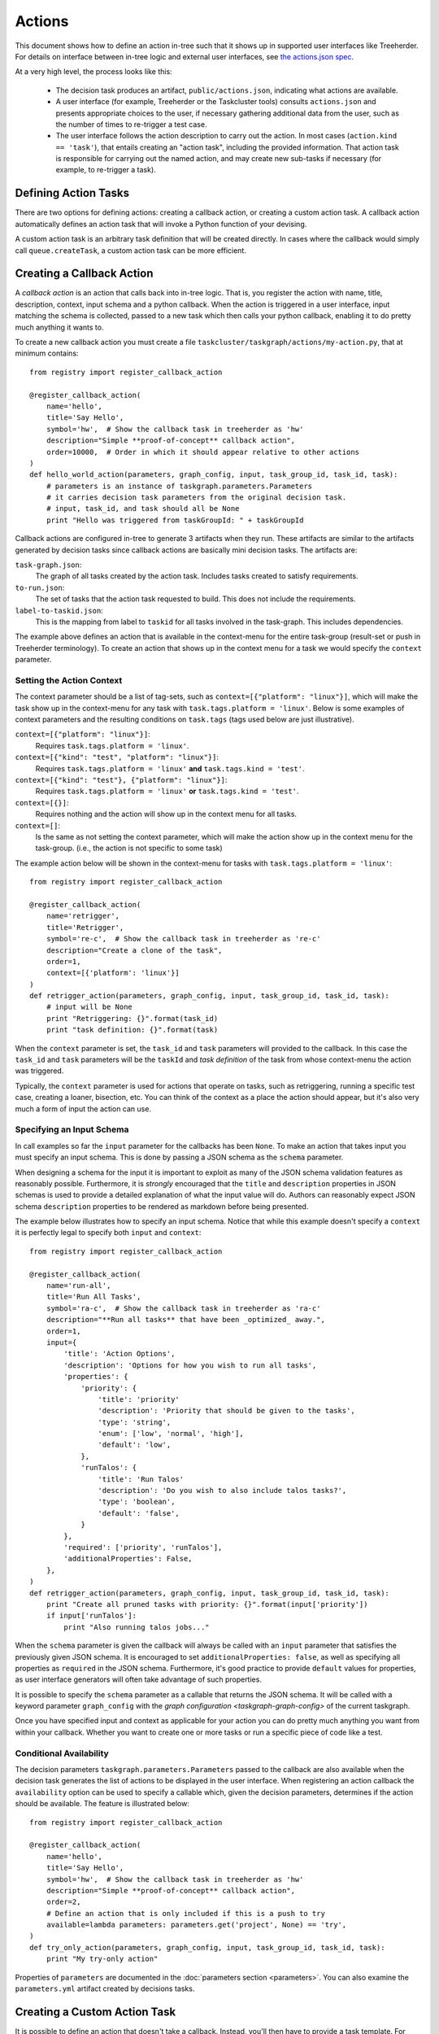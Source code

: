 Actions
=======

This document shows how to define an action in-tree such that it shows up in
supported user interfaces like Treeherder. For details on interface between
in-tree logic and external user interfaces, see `the actions.json spec`_.

At a very high level, the process looks like this:

 * The decision task produces an artifact, ``public/actions.json``, indicating
   what actions are available.

 * A user interface (for example, Treeherder or the Taskcluster tools) consults
   ``actions.json`` and presents appropriate choices to the user, if necessary
   gathering additional data from the user, such as the number of times to
   re-trigger a test case.

 * The user interface follows the action description to carry out the action.
   In most cases (``action.kind == 'task'``), that entails creating an "action
   task", including the provided information. That action task is responsible
   for carrying out the named action, and may create new sub-tasks if necessary
   (for example, to re-trigger a task).

Defining Action Tasks
---------------------

There are two options for defining actions: creating a callback action, or
creating a custom action task.  A callback action automatically defines an
action task that will invoke a Python function of your devising.

A custom action task is an arbitrary task definition that will be created
directly.  In cases where the callback would simply call ``queue.createTask``,
a custom action task can be more efficient.

Creating a Callback Action
--------------------------

.. note:

    You can generate ``actions.json`` on the command line with ``./mach taskgraph actions``.

A *callback action* is an action that calls back into in-tree logic. That is,
you register the action with name, title, description, context, input schema and a
python callback. When the action is triggered in a user interface,
input matching the schema is collected, passed to a new task which then calls
your python callback, enabling it to do pretty much anything it wants to.

To create a new callback action you must create a file
``taskcluster/taskgraph/actions/my-action.py``, that at minimum contains::

  from registry import register_callback_action

  @register_callback_action(
      name='hello',
      title='Say Hello',
      symbol='hw',  # Show the callback task in treeherder as 'hw'
      description="Simple **proof-of-concept** callback action",
      order=10000,  # Order in which it should appear relative to other actions
  )
  def hello_world_action(parameters, graph_config, input, task_group_id, task_id, task):
      # parameters is an instance of taskgraph.parameters.Parameters
      # it carries decision task parameters from the original decision task.
      # input, task_id, and task should all be None
      print "Hello was triggered from taskGroupId: " + taskGroupId

Callback actions are configured in-tree to generate 3 artifacts when they run.
These artifacts are similar to the artifacts generated by decision tasks since
callback actions are basically mini decision tasks. The artifacts are:

``task-graph.json``:
  The graph of all tasks created by the action task. Includes tasks
  created to satisfy requirements.
``to-run.json``:
  The set of tasks that the action task requested to build. This does not
  include the requirements.
``label-to-taskid.json``:
  This is the mapping from label to ``taskid`` for all tasks involved in
  the task-graph. This includes dependencies.

The example above defines an action that is available in the context-menu for
the entire task-group (result-set or push in Treeherder terminology). To create
an action that shows up in the context menu for a task we would specify the
``context`` parameter.


Setting the Action Context
..........................
The context parameter should be a list of tag-sets, such as
``context=[{"platform": "linux"}]``, which will make the task show up in the
context-menu for any task with ``task.tags.platform = 'linux'``. Below is
some examples of context parameters and the resulting conditions on
``task.tags`` (tags used below are just illustrative).

``context=[{"platform": "linux"}]``:
  Requires ``task.tags.platform = 'linux'``.
``context=[{"kind": "test", "platform": "linux"}]``:
  Requires ``task.tags.platform = 'linux'`` **and** ``task.tags.kind = 'test'``.
``context=[{"kind": "test"}, {"platform": "linux"}]``:
  Requires ``task.tags.platform = 'linux'`` **or** ``task.tags.kind = 'test'``.
``context=[{}]``:
  Requires nothing and the action will show up in the context menu for all tasks.
``context=[]``:
  Is the same as not setting the context parameter, which will make the action
  show up in the context menu for the task-group.
  (i.e., the action is not specific to some task)

The example action below will be shown in the context-menu for tasks with
``task.tags.platform = 'linux'``::

  from registry import register_callback_action

  @register_callback_action(
      name='retrigger',
      title='Retrigger',
      symbol='re-c',  # Show the callback task in treeherder as 're-c'
      description="Create a clone of the task",
      order=1,
      context=[{'platform': 'linux'}]
  )
  def retrigger_action(parameters, graph_config, input, task_group_id, task_id, task):
      # input will be None
      print "Retriggering: {}".format(task_id)
      print "task definition: {}".format(task)

When the ``context`` parameter is set, the ``task_id`` and ``task`` parameters
will provided to the callback. In this case the ``task_id`` and ``task``
parameters will be the ``taskId`` and *task definition* of the task from whose
context-menu the action was triggered.

Typically, the ``context`` parameter is used for actions that operate on
tasks, such as retriggering, running a specific test case, creating a loaner,
bisection, etc. You can think of the context as a place the action should
appear, but it's also very much a form of input the action can use.


Specifying an Input Schema
..........................
In call examples so far the ``input`` parameter for the callbacks has been
``None``. To make an action that takes input you must specify an input schema.
This is done by passing a JSON schema as the ``schema`` parameter.

When designing a schema for the input it is important to exploit as many of the
JSON schema validation features as reasonably possible. Furthermore, it is
*strongly* encouraged that the ``title`` and ``description`` properties in
JSON schemas is used to provide a detailed explanation of what the input
value will do. Authors can reasonably expect JSON schema ``description``
properties to be rendered as markdown before being presented.

The example below illustrates how to specify an input schema. Notice that while
this example doesn't specify a ``context`` it is perfectly legal to specify
both ``input`` and ``context``::

  from registry import register_callback_action

  @register_callback_action(
      name='run-all',
      title='Run All Tasks',
      symbol='ra-c',  # Show the callback task in treeherder as 'ra-c'
      description="**Run all tasks** that have been _optimized_ away.",
      order=1,
      input={
          'title': 'Action Options',
          'description': 'Options for how you wish to run all tasks',
          'properties': {
              'priority': {
                  'title': 'priority'
                  'description': 'Priority that should be given to the tasks',
                  'type': 'string',
                  'enum': ['low', 'normal', 'high'],
                  'default': 'low',
              },
              'runTalos': {
                  'title': 'Run Talos'
                  'description': 'Do you wish to also include talos tasks?',
                  'type': 'boolean',
                  'default': 'false',
              }
          },
          'required': ['priority', 'runTalos'],
          'additionalProperties': False,
      },
  )
  def retrigger_action(parameters, graph_config, input, task_group_id, task_id, task):
      print "Create all pruned tasks with priority: {}".format(input['priority'])
      if input['runTalos']:
          print "Also running talos jobs..."

When the ``schema`` parameter is given the callback will always be called with
an ``input`` parameter that satisfies the previously given JSON schema.
It is encouraged to set ``additionalProperties: false``, as well as specifying
all properties as ``required`` in the JSON schema. Furthermore, it's good
practice to provide ``default`` values for properties, as user interface generators
will often take advantage of such properties.

It is possible to specify the ``schema`` parameter as a callable that returns
the JSON schema. It will be called with a keyword parameter ``graph_config``
with the `graph configuration <taskgraph-graph-config>` of the current
taskgraph.

Once you have specified input and context as applicable for your action you can
do pretty much anything you want from within your callback. Whether you want
to create one or more tasks or run a specific piece of code like a test.

Conditional Availability
........................
The decision parameters ``taskgraph.parameters.Parameters`` passed to
the callback are also available when the decision task generates the list of
actions to be displayed in the user interface. When registering an action
callback the ``availability`` option can be used to specify a callable
which, given the decision parameters, determines if the action should be available.
The feature is illustrated below::

  from registry import register_callback_action

  @register_callback_action(
      name='hello',
      title='Say Hello',
      symbol='hw',  # Show the callback task in treeherder as 'hw'
      description="Simple **proof-of-concept** callback action",
      order=2,
      # Define an action that is only included if this is a push to try
      available=lambda parameters: parameters.get('project', None) == 'try',
  )
  def try_only_action(parameters, graph_config, input, task_group_id, task_id, task):
      print "My try-only action"

Properties of ``parameters``  are documented in the
:doc:`parameters section <parameters>`. You can also examine the
``parameters.yml`` artifact created by decisions tasks.


Creating a Custom Action Task
------------------------------

It is possible to define an action that doesn't take a callback. Instead, you'll
then have to provide a task template. For details on how the task template
language works refer to `the actions.json spec`_. There are two options for
creating this sort of action in-tree. The first option is to create a yaml file
and the second allows you to use Python to do some extra work if you'd like.
The example below illustrates how to create such an action in Python::

  from registry import register_task_action

  @register_task_action(
      name='retrigger',
      title='Retrigger',
      description="Create a clone of the task",
      order=1,
      context=[{'platform': 'linux'}],
      input={
          'title': 'priority'
          'description': 'Priority that should be given to the tasks',
          'type': 'string',
          'enum': ['low', 'normal', 'high'],
          'default': 'low',
      },
  )
  def task_template_builder(parameters, graph_config):
      # The task template builder may return None to signal that the action
      # isn't available.
      if parameters.get('project', None) != 'try':
        return None
      return {
          'created': {'$fromNow': ''},
          'deadline': {'$fromNow': '1 hour'},
          'expires': {'$fromNow': '14 days'},
          'provisionerId': '...',
          'workerType': '...',
          'priority': '${input}',
          'payload': {
              'command': '...',
              'env': {
                  'TASK_DEFINITION': {'$json': {'eval': 'task'}}
              },
              ...
          },
          # It's now your responsibility to include treeherder routes, as well
          # additional metadata for treeherder in task.extra.treeherder.
          ...
      },

An equivalent in yaml. Notice that we can't inspect parameters in this case::

  ---
  name: retrigger
  title: Retrigger
  description: Create a clone of the task
  order: 1
  context:
    - platform: linux
  input:
    title: priority
    description: Priority that should be given to the tasks
    type: string
    enum:
      - low
      - normal
      - high
    default: low'
  ---
  created: {'$fromNow': ''}
  deadline: {'$fromNow': '1 hour'}
  expires: {'$fromNow': '14 days'}
  provisionerId: '...'
  workerType: '...'
  priority: '${input}'
  payload:
    command: '...'
    env:
      TASK_DEFINITION: {'$json': {'eval': 'task'}}

These kinds of actions are useful for creating simple derivative tasks, but are
limited by the expressiveness of the template language. On the other hand, they
are more efficient than an action callback as they do not involve an
intermediate action task before creating the task the user requested.

For further details on the template language, see `the actions.json spec`_.

.. _the actions.json spec: https://docs.taskcluster.net/manual/tasks/actions/spec
